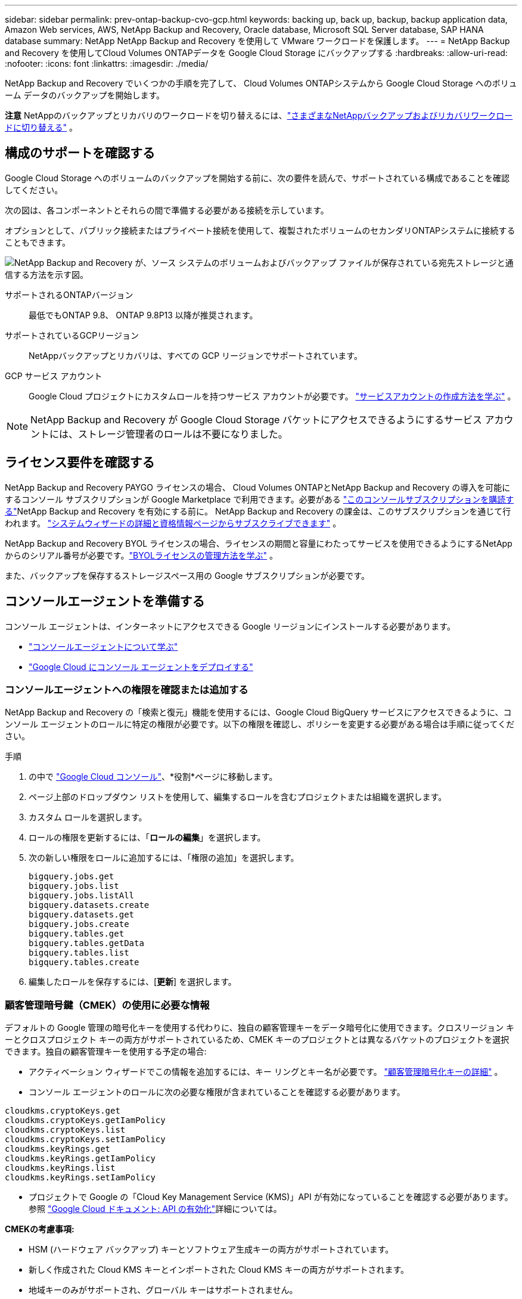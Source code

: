 ---
sidebar: sidebar 
permalink: prev-ontap-backup-cvo-gcp.html 
keywords: backing up, back up, backup, backup application data, Amazon Web services, AWS, NetApp Backup and Recovery, Oracle database, Microsoft SQL Server database, SAP HANA database 
summary: NetApp NetApp Backup and Recovery を使用して VMware ワークロードを保護します。 
---
= NetApp Backup and Recovery を使用してCloud Volumes ONTAPデータを Google Cloud Storage にバックアップする
:hardbreaks:
:allow-uri-read: 
:nofooter: 
:icons: font
:linkattrs: 
:imagesdir: ./media/


[role="lead"]
NetApp Backup and Recovery でいくつかの手順を完了して、 Cloud Volumes ONTAPシステムから Google Cloud Storage へのボリューム データのバックアップを開始します。

[]
====
*注意* NetAppのバックアップとリカバリのワークロードを切り替えるには、link:br-start-switch-ui.html["さまざまなNetAppバックアップおよびリカバリワークロードに切り替える"] 。

====


== 構成のサポートを確認する

Google Cloud Storage へのボリュームのバックアップを開始する前に、次の要件を読んで、サポートされている構成であることを確認してください。

次の図は、各コンポーネントとそれらの間で準備する必要がある接続を示しています。

オプションとして、パブリック接続またはプライベート接続を使用して、複製されたボリュームのセカンダリONTAPシステムに接続することもできます。

image:diagram_cloud_backup_cvo_google.png["NetApp Backup and Recovery が、ソース システムのボリュームおよびバックアップ ファイルが保存されている宛先ストレージと通信する方法を示す図。"]

サポートされるONTAPバージョン:: 最低でもONTAP 9.8、 ONTAP 9.8P13 以降が推奨されます。
サポートされているGCPリージョン:: NetAppバックアップとリカバリは、すべての GCP リージョンでサポートされています。
GCP サービス アカウント:: Google Cloud プロジェクトにカスタムロールを持つサービス アカウントが必要です。 https://docs.netapp.com/us-en/storage-management-cloud-volumes-ontap/task-creating-gcp-service-account.html["サービスアカウントの作成方法を学ぶ"^] 。



NOTE: NetApp Backup and Recovery が Google Cloud Storage バケットにアクセスできるようにするサービス アカウントには、ストレージ管理者のロールは不要になりました。



== ライセンス要件を確認する

NetApp Backup and Recovery PAYGO ライセンスの場合、 Cloud Volumes ONTAPとNetApp Backup and Recovery の導入を可能にするコンソール サブスクリプションが Google Marketplace で利用できます。必要がある https://console.cloud.google.com/marketplace/details/netapp-cloudmanager/cloud-manager?supportedpurview=project["このコンソールサブスクリプションを購読する"^]NetApp Backup and Recovery を有効にする前に。  NetApp Backup and Recovery の課金は、このサブスクリプションを通じて行われます。 https://docs.netapp.com/us-en/storage-management-cloud-volumes-ontap/task-deploying-gcp.html["システムウィザードの詳細と資格情報ページからサブスクライブできます"^] 。

NetApp Backup and Recovery BYOL ライセンスの場合、ライセンスの期間と容量にわたってサービスを使用できるようにするNetAppからのシリアル番号が必要です。link:br-start-licensing.html["BYOLライセンスの管理方法を学ぶ"] 。

また、バックアップを保存するストレージスペース用の Google サブスクリプションが必要です。



== コンソールエージェントを準備する

コンソール エージェントは、インターネットにアクセスできる Google リージョンにインストールする必要があります。

* https://docs.netapp.com/us-en/console-setup-admin/concept-connectors.html["コンソールエージェントについて学ぶ"^]
* https://docs.netapp.com/us-en/console-setup-admin/task-quick-start-connector-google.html["Google Cloud にコンソール エージェントをデプロイする"^]




=== コンソールエージェントへの権限を確認または追加する

NetApp Backup and Recovery の「検索と復元」機能を使用するには、Google Cloud BigQuery サービスにアクセスできるように、コンソール エージェントのロールに特定の権限が必要です。以下の権限を確認し、ポリシーを変更する必要がある場合は手順に従ってください。

.手順
. の中で https://console.cloud.google.com["Google Cloud コンソール"^]、*役割*ページに移動します。
. ページ上部のドロップダウン リストを使用して、編集するロールを含むプロジェクトまたは組織を選択します。
. カスタム ロールを選択します。
. ロールの権限を更新するには、「*ロールの編集*」を選択します。
. 次の新しい権限をロールに追加するには、「権限の追加」を選択します。
+
[source, json]
----
bigquery.jobs.get
bigquery.jobs.list
bigquery.jobs.listAll
bigquery.datasets.create
bigquery.datasets.get
bigquery.jobs.create
bigquery.tables.get
bigquery.tables.getData
bigquery.tables.list
bigquery.tables.create
----
. 編集したロールを保存するには、[*更新*] を選択します。




=== 顧客管理暗号鍵（CMEK）の使用に必要な情報

デフォルトの Google 管理の暗号化キーを使用する代わりに、独自の顧客管理キーをデータ暗号化に使用できます。クロスリージョン キーとクロスプロジェクト キーの両方がサポートされているため、CMEK キーのプロジェクトとは異なるバケットのプロジェクトを選択できます。独自の顧客管理キーを使用する予定の場合:

* アクティベーション ウィザードでこの情報を追加するには、キー リングとキー名が必要です。 https://cloud.google.com/kms/docs/cmek["顧客管理暗号化キーの詳細"^] 。
* コンソール エージェントのロールに次の必要な権限が含まれていることを確認する必要があります。


[source, json]
----
cloudkms.cryptoKeys.get
cloudkms.cryptoKeys.getIamPolicy
cloudkms.cryptoKeys.list
cloudkms.cryptoKeys.setIamPolicy
cloudkms.keyRings.get
cloudkms.keyRings.getIamPolicy
cloudkms.keyRings.list
cloudkms.keyRings.setIamPolicy
----
* プロジェクトで Google の「Cloud Key Management Service (KMS)」API が有効になっていることを確認する必要があります。参照 https://cloud.google.com/apis/docs/getting-started#enabling_apis["Google Cloud ドキュメント: API の有効化"^]詳細については。


*CMEKの考慮事項:*

* HSM (ハードウェア バックアップ) キーとソフトウェア生成キーの両方がサポートされています。
* 新しく作成された Cloud KMS キーとインポートされた Cloud KMS キーの両方がサポートされます。
* 地域キーのみがサポートされ、グローバル キーはサポートされません。
* 現在、「対称暗号化/復号化」目的のみがサポートされています。
* ストレージ アカウントに関連付けられたサービス エージェントには、 NetApp Backup and Recovery によって「CryptoKey Encrypter/Decrypter (roles/cloudkms.cryptoKeyEncrypterDecrypter)」IAM ロールが割り当てられます。




=== 独自のバケットを作成する

デフォルトでは、サービスによってバケットが作成されます。独自のバケットを使用する場合は、バックアップ アクティベーション ウィザードを開始する前にバケットを作成し、ウィザードでそれらのバケットを選択できます。

link:prev-ontap-protect-journey.html["独自のバケットの作成について詳しくは"] 。



== ボリュームを複製するためのONTAPネットワーク要件を確認する

NetApp Backup and Recovery を使用してセカンダリONTAPシステムに複製ボリュームを作成する場合は、ソース システムと宛先システムが次のネットワーク要件を満たしていることを確認してください。



==== オンプレミスのONTAPネットワーク要件

* クラスターが社内にある場合は、企業ネットワークからクラウド プロバイダーの仮想ネットワークへの接続が必要です。これは通常、VPN 接続です。
* ONTAPクラスタは、追加のサブネット、ポート、ファイアウォール、およびクラスタの要件を満たす必要があります。
+
Cloud Volumes ONTAPまたはオンプレミス システムにレプリケートできるため、オンプレミスONTAPシステムのピアリング要件を確認してください。 https://docs.netapp.com/us-en/ontap-sm-classic/peering/reference_prerequisites_for_cluster_peering.html["ONTAPドキュメントでクラスタピアリングの前提条件を確認する"^] 。





==== Cloud Volumes ONTAPのネットワーク要件

* インスタンスのセキュリティ グループには、必要な受信ルールと送信ルール (具体的には、ICMP とポート 11104 および 11105 のルール) が含まれている必要があります。これらのルールは、事前定義されたセキュリティ グループに含まれています。


* 異なるサブネットにある 2 つのCloud Volumes ONTAPシステム間でデータを複製するには、サブネットを一緒にルーティングする必要があります (これがデフォルト設定です)。




== Cloud Volumes ONTAPでNetApp のバックアップとリカバリを有効にする

NetAppバックアップとリカバリを有効にする手順は、既存のCloud Volumes ONTAPシステムがあるか、新しいシステムがあるかによって若干異なります。

*新しいシステムでNetAppバックアップとリカバリを有効にする*

システム ウィザードを完了して新しいCloud Volumes ONTAPシステムを作成すると、 NetApp Backup and Recovery を有効にできます。

サービス アカウントがすでに構成されている必要があります。  Cloud Volumes ONTAPシステムを作成するときにサービス アカウントを選択しない場合は、システムをオフにして、GCP コンソールからCloud Volumes ONTAPにサービス アカウントを追加する必要があります。

見る https://docs.netapp.com/us-en/storage-management-cloud-volumes-ontap/task-deploying-gcp.html["GCP でCloud Volumes ONTAP を起動"^]Cloud Volumes ONTAPシステムを作成するための要件と詳細については、こちらをご覧ください。

.手順
. コンソールの *システム* ページで、*システムの追加* を選択し、クラウド プロバイダーを選択して、*新規追加* を選択します。  * Cloud Volumes ONTAPの作成*を選択します。
. *場所を選択*: *Google Cloud Platform* を選択します。
. *タイプを選択*: * Cloud Volumes ONTAP* (シングルノードまたは高可用性) を選択します。
. *詳細と資格情報*: 次の情報を入力します。
+
.. 使用するプロジェクトがデフォルトのプロジェクト (コンソール エージェントが存在するプロジェクト) と異なる場合は、[プロジェクトの編集] をクリックして新しいプロジェクトを選択します。
.. クラスタ名を指定します。
.. *サービス アカウント* スイッチを有効にし、事前定義されたストレージ管理者ロールを持つサービス アカウントを選択します。これは、バックアップと階層化を有効にするために必要です。
.. 資格情報を指定します。
+
GCP Marketplace サブスクリプションが設定されていることを確認します。



. *サービス*: NetApp Backup and Recovery を有効のままにして、[続行] をクリックします。
. ウィザードのページを完了して、説明に従ってシステムを展開します。 https://docs.netapp.com/us-en/storage-management-cloud-volumes-ontap/task-deploying-gcp.html["GCP でCloud Volumes ONTAP を起動"^] 。


.結果
システムでNetApp Backup and Recovery が有効になっています。これらのCloud Volumes ONTAPシステムでボリュームを作成したら、 NetApp Backup and Recoveryを起動し、link:prev-ontap-backup-manage.html["保護したいボリュームごとにバックアップを有効化します"] 。

*既存のシステムでNetAppバックアップとリカバリを有効にする*

NetApp Backup and Recovery は、いつでもシステムから直接有効にすることができます。

.手順
. コンソールの *システム* ページでシステムを選択し、右側のパネルの [バックアップとリカバリ] の横にある *有効* を選択します。
+
バックアップの Google Cloud Storage 保存先がコンソールの [システム] ページにシステムとして存在する場合は、クラスタを Google Cloud Storage システムにドラッグしてセットアップ ウィザードを開始できます。





== Google Cloud Storage をバックアップ先として準備する

Google Cloud Storage をバックアップ ターゲットとして準備するには、次の手順を実行します。

* 権限を設定します。
* (オプション) 独自のバケットを作成します。  (必要に応じて、サービスによってバケットが作成されます。)
* （オプション）データ暗号化用の顧客管理キーを設定する




=== 権限を設定する

カスタム ロールを使用して特定の権限を持つサービス アカウントにストレージ アクセス キーを提供する必要があります。サービス アカウントにより、 NetApp Backup and Recovery は、バックアップの保存に使用される Cloud Storage バケットを認証してアクセスできるようになります。Google Cloud Storage が誰がリクエストを行っているかを認識するために、キーが必要になります。

.手順
. の中で https://console.cloud.google.com["Google Cloud コンソール"^]、*役割*ページに移動します。
. https://cloud.google.com/iam/docs/creating-custom-roles#creating_a_custom_role["新しいロールの作成"^]以下の権限を持ちます:
+
[source, json]
----
storage.buckets.create
storage.buckets.delete
storage.buckets.get
storage.buckets.list
storage.buckets.update
storage.buckets.getIamPolicy
storage.multipartUploads.create
storage.objects.create
storage.objects.delete
storage.objects.get
storage.objects.list
storage.objects.update
----
. Google Cloudコンソールでは、 https://console.cloud.google.com/iam-admin/serviceaccounts["サービスアカウントページに移動します"^] 。
. Cloud プロジェクトを選択します。
. *サービス アカウントの作成* を選択し、必要な情報を入力します。
+
.. *サービス アカウントの詳細*: 名前と説明を入力します。
.. *このサービス アカウントにプロジェクトへのアクセスを許可する*: 先ほど作成したカスタム ロールを選択します。
.. *完了*を選択します。


. へ移動 https://console.cloud.google.com/storage/settings["GCP ストレージ設定"^]サービス アカウントのアクセス キーを作成します。
+
.. プロジェクトを選択し、*相互運用性*を選択します。まだ行っていない場合は、[相互運用性アクセスを有効にする] を選択します。
.. *サービス アカウントのアクセス キー* の下で、*サービス アカウントのキーの作成* を選択し、作成したサービス アカウントを選択して、*キーの作成* をクリックします。
+
後でバックアップ サービスを構成するときに、 NetApp Backup and Recovery にキーを入力する必要があります。







=== 独自のバケットを作成する

デフォルトでは、サービスによってバケットが作成されます。または、独自のバケットを使用する場合は、バックアップ アクティベーション ウィザードを開始する前にバケットを作成し、ウィザードでそれらのバケットを選択できます。

link:prev-ontap-protect-journey.html["独自のバケットの作成について詳しくは"] 。



=== データ暗号化用の顧客管理暗号鍵（CMEK）を設定する

デフォルトの Google 管理の暗号化キーを使用する代わりに、独自の顧客管理キーをデータ暗号化に使用できます。クロスリージョン キーとクロスプロジェクト キーの両方がサポートされているため、CMEK キーのプロジェクトとは異なるバケットのプロジェクトを選択できます。

独自の顧客管理キーを使用する予定の場合:

* アクティベーション ウィザードでこの情報を追加するには、キー リングとキー名が必要です。 https://cloud.google.com/kms/docs/cmek["顧客管理暗号化キーの詳細"^] 。
* コンソール エージェントのロールに次の必要な権限が含まれていることを確認する必要があります。
+
[source, json]
----
cloudkms.cryptoKeys.get
cloudkms.cryptoKeys.getIamPolicy
cloudkms.cryptoKeys.list
cloudkms.cryptoKeys.setIamPolicy
cloudkms.keyRings.get
cloudkms.keyRings.getIamPolicy
cloudkms.keyRings.list
cloudkms.keyRings.setIamPolicy
----
* プロジェクトで Google の「Cloud Key Management Service (KMS)」API が有効になっていることを確認する必要があります。参照 https://cloud.google.com/apis/docs/getting-started#enabling_apis["Google Cloud ドキュメント: API の有効化"^]詳細については。


*CMEKの考慮事項:*

* HSM (ハードウェア バックアップ) キーとソフトウェア生成キーの両方がサポートされています。
* 新しく作成された Cloud KMS キーとインポートされた Cloud KMS キーの両方がサポートされます。
* 地域キーのみがサポートされ、グローバル キーはサポートされません。
* 現在、「対称暗号化/復号化」目的のみがサポートされています。
* ストレージ アカウントに関連付けられたサービス エージェントには、 NetApp Backup and Recovery によって「CryptoKey Encrypter/Decrypter (roles/cloudkms.cryptoKeyEncrypterDecrypter)」IAM ロールが割り当てられます。




== ONTAPボリューム上のバックアップをアクティブ化する

オンプレミスのシステムからいつでも直接バックアップをアクティブ化できます。

ウィザードに従って、次の主要な手順を実行します。

* <<バックアップしたいボリュームを選択します>>
* <<バックアップ戦略を定義する>>
* <<選択内容を確認する>>


また、<<APIコマンドを表示する>>レビュー ステップでコードをコピーして、将来のシステムのバックアップ アクティベーションを自動化できます。



=== ウィザードを起動する

.手順
. 次のいずれかの方法で、バックアップと回復のアクティブ化ウィザードにアクセスします。
+
** コンソールの *システム* ページ* からシステムを選択し、右側のパネルの [バックアップとリカバリ] の横にある *有効化 > バックアップ ボリューム* を選択します。
+
バックアップの GCP 保存先がコンソールの *システム* ページにシステムとして存在する場合は、 ONTAPクラスターを GCP オブジェクト ストレージにドラッグできます。

** バックアップとリカバリ バーで *ボリューム* を選択します。ボリュームタブから*アクション*を選択しますimage:icon-action.png["アクションアイコン"]アイコンをクリックし、単一ボリューム（オブジェクト ストレージへのレプリケーションまたはバックアップがまだ有効になっていない）の [バックアップのアクティブ化]* を選択します。


+
ウィザードの「概要」ページには、ローカル スナップショット、レプリケーション、バックアップなどの保護オプションが表示されます。この手順で 2 番目のオプションを実行した場合、ボリュームが 1 つ選択された状態で「バックアップ戦略の定義」ページが表示されます。

. 次のオプションを続行します。
+
** コンソール エージェントがすでにある場合は、設定は完了です。  *次へ*を選択してください。
** コンソール エージェントがまだない場合は、[*コンソール エージェントの追加*] オプションが表示されます。。 <<コンソールエージェントを準備する>> 。






=== バックアップしたいボリュームを選択します

保護するボリュームを選択します。保護されたボリュームとは、スナップショット ポリシー、レプリケーション ポリシー、オブジェクトへのバックアップ ポリシーの 1 つ以上を持つボリュームです。

FlexVolまたはFlexGroupボリュームを保護することを選択できますが、システムのバックアップをアクティブ化するときにこれらのボリュームを混在して選択することはできません。方法を見るlink:prev-ontap-backup-manage.html["システム内の追加ボリュームのバックアップを有効にする"](FlexVolまたはFlexGroup) 初期ボリュームのバックアップを構成した後。

[NOTE]
====
* 一度に 1 つのFlexGroupボリューム上でのみバックアップをアクティブ化できます。
* 選択するボリュームには同じSnapLock設定が必要です。すべてのボリュームでSnapLock Enterpriseを有効にするか、 SnapLock を無効にする必要があります。


====
.手順
選択したボリュームにすでにスナップショットまたはレプリケーション ポリシーが適用されている場合は、後で選択したポリシーによって既存のポリシーが上書きされることに注意してください。

. 「ボリュームの選択」ページで、保護するボリュームを選択します。
+
** 必要に応じて、行をフィルタリングして、特定のボリューム タイプ、スタイルなどを持つボリュームのみを表示し、選択を容易にします。
** 最初のボリュームを選択したら、すべてのFlexVolボリュームを選択できます (FlexGroupボリュームは一度に 1 つだけ選択できます)。既存のFlexVolボリュームをすべてバックアップするには、まず 1 つのボリュームをチェックし、次にタイトル行のボックスをチェックします。
** 個々のボリュームをバックアップするには、各ボリュームのボックスをオンにします。


. *次へ*を選択します。




=== バックアップ戦略を定義する

バックアップ戦略を定義するには、次のオプションを設定する必要があります。

* ローカルスナップショット、レプリケーション、オブジェクトストレージへのバックアップなど、バックアップオプションのいずれかまたはすべてを使用するかどうか
* アーキテクチャ
* ローカルスナップショットポリシー
* レプリケーションターゲットとポリシー
+

NOTE: 選択したボリュームのスナップショットおよびレプリケーション ポリシーがこの手順で選択したポリシーと異なる場合、既存のポリシーは上書きされます。

* オブジェクト ストレージ情報へのバックアップ (プロバイダー、暗号化、ネットワーク、バックアップ ポリシー、エクスポート オプション)。


.手順
. 「バックアップ戦略の定義」ページで、次のいずれかまたはすべてを選択します。デフォルトでは 3 つすべてが選択されています。
+
** *ローカル スナップショット*: オブジェクト ストレージへのレプリケーションまたはバックアップを実行する場合は、ローカル スナップショットを作成する必要があります。
** *レプリケーション*: 別のONTAPストレージ システムに複製されたボリュームを作成します。
** *バックアップ*: ボリュームをオブジェクト ストレージにバックアップします。


. *アーキテクチャ*: レプリケーションとバックアップを選択した場合は、次のいずれかの情報フローを選択します。
+
** *カスケード*: 情報はプライマリ ストレージ システムからセカンダリ ストレージ システムへ、そしてセカンダリ ストレージ システムからオブジェクト ストレージへ流れます。
** *ファンアウト*: 情報はプライマリ ストレージ システムからセカンダリ ストレージ システムへ、そしてプライマリ ストレージ システムからオブジェクト ストレージへ流れます。
+
これらのアーキテクチャの詳細については、link:prev-ontap-protect-journey.html["保護の旅を計画する"] 。



. *ローカル スナップショット*: 既存のスナップショット ポリシーを選択するか、新しいスナップショット ポリシーを作成します。
+

TIP: バックアップをアクティブ化する前にカスタムポリシーを作成するには、link:br-use-policies-create.html["ポリシーを作成します。"] 。

+
ポリシーを作成するには、[*新しいポリシーの作成*] を選択し、次の操作を行います。

+
** ポリシーの名前を入力します。
** 通常は異なる頻度のスケジュールを最大 5 つ選択します。
** *作成*を選択します。


. *レプリケーション*: 次のオプションを設定します。
+
** *レプリケーション ターゲット*: 宛先システムと SVM を選択します。必要に応じて、複製先のアグリゲート (複数可) と、複製されたボリューム名に追加されるプレフィックスまたはサフィックスを選択します。
** *レプリケーション ポリシー*: 既存のレプリケーション ポリシーを選択するか、新しいレプリケーション ポリシーを作成します。
+

TIP: レプリケーションをアクティブ化する前にカスタムポリシーを作成するには、link:br-use-policies-create.html["ポリシーを作成します。"] 。

+
ポリシーを作成するには、[*新しいポリシーの作成*] を選択し、次の操作を行います。

+
*** ポリシーの名前を入力します。
*** 通常は異なる頻度のスケジュールを最大 5 つ選択します。
*** *作成*を選択します。




. *オブジェクトにバックアップ*: *バックアップ*を選択した場合は、次のオプションを設定します。
+
** *プロバイダー*: *Google Cloud* を選択します。
** *プロバイダー設定*: プロバイダーの詳細とバックアップを保存するリージョンを入力します。
+
新しいバケットを作成するか、既存のバケットを選択します。

** *暗号化キー*: 新しい Google バケットを作成した場合は、プロバイダから提供された暗号化キー情報を入力します。データの暗号化を管理するために、デフォルトの Google Cloud 暗号化キーを使用するか、Google アカウントから独自の顧客管理キーを選択するかを選択します。
+
独自のカスタマー管理キーを使用する場合は、キー コンテナーとキー情報を入力します。



+

NOTE: 既存の Google Cloud バケットを選択した場合は、暗号化情報がすでに利用可能であるため、今すぐ入力する必要はありません。

+
** *バックアップ ポリシー*: 既存のオブジェクト ストレージへのバックアップ ポリシーを選択するか、新しいポリシーを作成します。
+

TIP: バックアップをアクティブ化する前にカスタムポリシーを作成するには、link:br-use-policies-create.html["ポリシーを作成します。"] 。

+
ポリシーを作成するには、[*新しいポリシーの作成*] を選択し、次の操作を行います。

+
*** ポリシーの名前を入力します。
*** 通常は異なる頻度のスケジュールを最大 5 つ選択します。
*** *作成*を選択します。


** *既存のスナップショット コピーをバックアップ コピーとしてオブジェクト ストレージにエクスポートします*: このシステム内のボリュームのローカル スナップショット コピーが、このシステムに対して選択したバックアップ スケジュール ラベル (たとえば、毎日、毎週など) と一致する場合、この追加プロンプトが表示されます。このボックスをオンにすると、すべての履歴スナップショットがバックアップ ファイルとしてオブジェクト ストレージにコピーされ、ボリュームの最も完全な保護が確保されます。


. *次へ*を選択します。




=== 選択内容を確認する

ここで選択内容を確認し、必要に応じて調整を行うことができます。

.手順
. 「レビュー」ページで選択内容を確認します。
. オプションで、*スナップショット ポリシー ラベルをレプリケーション ポリシー ラベルおよびバックアップ ポリシー ラベルと自動的に同期する* チェックボックスをオンにします。これにより、レプリケーションおよびバックアップ ポリシーのラベルと一致するラベルを持つスナップショットが作成されます。
. *バックアップの有効化*を選択します。


.結果
NetApp Backup and Recovery はボリュームの初期バックアップを開始します。複製されたボリュームとバックアップ ファイルのベースライン転送には、プライマリ ストレージ システム データの完全なコピーが含まれます。後続の転送には、スナップショット コピーに含まれるプライマリ ストレージ システム データの差分コピーが含まれます。

複製されたボリュームが宛先クラスターに作成され、プライマリ ストレージ システム ボリュームと同期されます。

入力した Google アクセスキーとシークレットキーで示されるサービス アカウントに Google Cloud Storage バケットが作成され、そこにバックアップ ファイルが保存されます。

デフォルトでは、バックアップは _Standard_ ストレージ クラスに関連付けられます。低コストの _Nearline_、_Coldline_、または _Archive_ ストレージ クラスを使用できます。ただし、ストレージ クラスは、 NetApp Backup and Recovery UI ではなく、Google を通じて構成します。  Googleトピックを見る https://cloud.google.com/storage/docs/changing-default-storage-class["バケットのデフォルトのストレージ クラスを変更する"^]詳細については。

ボリューム バックアップ ダッシュボードが表示され、バックアップの状態を監視できます。

バックアップと復元ジョブのステータスを監視することもできます。link:br-use-monitor-tasks.html["ジョブ監視ページ"] 。



=== APIコマンドを表示する

バックアップとリカバリのアクティブ化ウィザードで使用される API コマンドを表示し、必要に応じてコピーすることもできます。将来のシステムでバックアップのアクティベーションを自動化するには、これを実行する必要がある場合があります。

.手順
. バックアップとリカバリのアクティブ化ウィザードから、*API リクエストの表示*を選択します。
. コマンドをクリップボードにコピーするには、[コピー] アイコンを選択します。




== 次の手順

* あなたは link:prev-ontap-backup-manage.html["バックアップファイルとバックアップポリシーを管理する"]。これには、バックアップの開始と停止、バックアップの削除、バックアップ スケジュールの追加と変更などが含まれます。
* あなたは link:prev-ontap-policy-object-advanced-settings.html["クラスタレベルのバックアップ設定を管理する"]。これには、 ONTAPがクラウド ストレージにアクセスするために使用するストレージ キーの変更、オブジェクト ストレージへのバックアップのアップロードに使用できるネットワーク帯域幅の変更、将来のボリュームの自動バックアップ設定の変更などが含まれます。
* また、link:prev-ontap-restore.html["バックアップ ファイルからボリューム、フォルダ、または個々のファイルを復元する"] AWS のCloud Volumes ONTAPシステム、またはオンプレミスのONTAPシステムに接続します。

